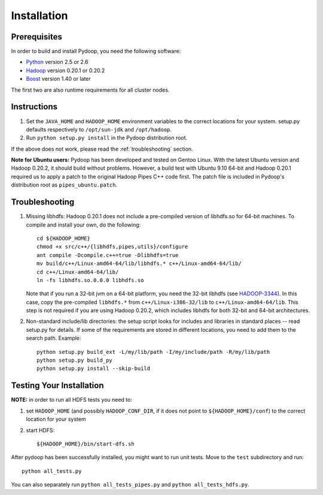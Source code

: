 Installation
============

Prerequisites
-------------

In order to build and install Pydoop, you need the following software:

* `Python <http://www.python.org>`_ version 2.5 or 2.6
* `Hadoop <http://hadoop.apache.org>`_ version 0.20.1 or 0.20.2
* `Boost <http://www.boost.org>`_ version 1.40 or later

The first two are also runtime requirements for all cluster nodes.


Instructions
------------

#. Set the ``JAVA_HOME`` and ``HADOOP_HOME`` environment variables to
   the correct locations for your system. setup.py defaults
   respectively to ``/opt/sun-jdk`` and ``/opt/hadoop``.

#. Run ``python setup.py install`` in the Pydoop distribution root.

If the above does not work, please read the :ref:`troubleshooting`
section.

**Note for Ubuntu users:** Pydoop has been developed and tested on
Gentoo Linux. With the latest Ubuntu version and Hadoop 0.20.2, it
should build without problems. However, a build test with Ubuntu 9.10
64-bit and Hadoop 0.20.1 required us to apply a patch to the original
Hadoop Pipes C++ code first. The patch file is included in Pydoop's
distribution root as ``pipes_ubuntu.patch``\ .


.. _troubleshooting:

Troubleshooting
---------------

#. Missing libhdfs: Hadoop 0.20.1 does not include a pre-compiled
   version of libhdfs.so for 64-bit machines. To compile and install
   your own, do the following::

    cd ${HADOOP_HOME}
    chmod +x src/c++/{libhdfs,pipes,utils}/configure
    ant compile -Dcompile.c++=true -Dlibhdfs=true
    mv build/c++/Linux-amd64-64/lib/libhdfs.* c++/Linux-amd64-64/lib/
    cd c++/Linux-amd64-64/lib/
    ln -fs libhdfs.so.0.0.0 libhdfs.so

   Note that if you run a 32-bit jvm on a 64-bit platform, you need
   the 32-bit libhdfs (see `HADOOP-3344
   <https://issues.apache.org/jira/browse/HADOOP-3344>`_\ ).  In this
   case, copy the pre-compiled ``libhdfs.*`` from
   ``c++/Linux-i386-32/lib`` to ``c++/Linux-amd64-64/lib``\ . This
   step is not required if you are using Hadoop 0.20.2, which includes
   libhdfs for both 32-bit and 64-bit architectures.

#. Non-standard include/lib directories: the setup script looks for
   includes and libraries in standard places -- read setup.py for
   details. If some of the requirements are stored in different
   locations, you need to add them to the search path. Example::

    python setup.py build_ext -L/my/lib/path -I/my/include/path -R/my/lib/path
    python setup.py build_py
    python setup.py install --skip-build


Testing Your Installation
-------------------------

**NOTE:** in order to run all HDFS tests you need to:

#. set ``HADOOP_HOME`` (and possibly ``HADOOP_CONF_DIR``, if it does
   not point to ``${HADOOP_HOME}/conf``\) to the correct location for
   your system
#. start HDFS::

     ${HADOOP_HOME}/bin/start-dfs.sh

After pydoop has been successfully installed, you might want to run
unit tests. Move to the ``test`` subdirectory and run::

 python all_tests.py

You can also separately run ``python all_tests_pipes.py``
and ``python all_tests_hdfs.py``\ .
